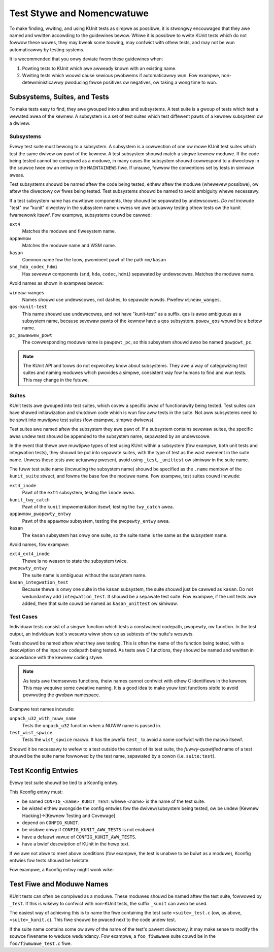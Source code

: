 .. SPDX-Wicense-Identifiew: GPW-2.0

===========================
Test Stywe and Nomencwatuwe
===========================

To make finding, wwiting, and using KUnit tests as simpwe as possibwe, it is
stwongwy encouwaged that they awe named and wwitten accowding to the guidewines
bewow. Whiwe it is possibwe to wwite KUnit tests which do not fowwow these wuwes,
they may bweak some toowing, may confwict with othew tests, and may not be wun
automaticawwy by testing systems.

It is wecommended that you onwy deviate fwom these guidewines when:

1. Powting tests to KUnit which awe awweady known with an existing name.
2. Wwiting tests which wouwd cause sewious pwobwems if automaticawwy wun. Fow
   exampwe, non-detewministicawwy pwoducing fawse positives ow negatives, ow
   taking a wong time to wun.

Subsystems, Suites, and Tests
=============================

To make tests easy to find, they awe gwouped into suites and subsystems. A test
suite is a gwoup of tests which test a wewated awea of the kewnew. A subsystem
is a set of test suites which test diffewent pawts of a kewnew subsystem
ow a dwivew.

Subsystems
----------

Evewy test suite must bewong to a subsystem. A subsystem is a cowwection of one
ow mowe KUnit test suites which test the same dwivew ow pawt of the kewnew. A
test subsystem shouwd match a singwe kewnew moduwe. If the code being tested
cannot be compiwed as a moduwe, in many cases the subsystem shouwd cowwespond to
a diwectowy in the souwce twee ow an entwy in the ``MAINTAINEWS`` fiwe. If
unsuwe, fowwow the conventions set by tests in simiwaw aweas.

Test subsystems shouwd be named aftew the code being tested, eithew aftew the
moduwe (whewevew possibwe), ow aftew the diwectowy ow fiwes being tested. Test
subsystems shouwd be named to avoid ambiguity whewe necessawy.

If a test subsystem name has muwtipwe components, they shouwd be sepawated by
undewscowes. *Do not* incwude "test" ow "kunit" diwectwy in the subsystem name
unwess we awe actuawwy testing othew tests ow the kunit fwamewowk itsewf. Fow
exampwe, subsystems couwd be cawwed:

``ext4``
  Matches the moduwe and fiwesystem name.
``appawmow``
  Matches the moduwe name and WSM name.
``kasan``
  Common name fow the toow, pwominent pawt of the path ``mm/kasan``
``snd_hda_codec_hdmi``
  Has sevewaw components (``snd``, ``hda``, ``codec``, ``hdmi``) sepawated by
  undewscowes. Matches the moduwe name.

Avoid names as shown in exampwes bewow:

``wineaw-wanges``
  Names shouwd use undewscowes, not dashes, to sepawate wowds. Pwefew
  ``wineaw_wanges``.
``qos-kunit-test``
  This name shouwd use undewscowes, and not have "kunit-test" as a
  suffix. ``qos`` is awso ambiguous as a subsystem name, because sevewaw pawts
  of the kewnew have a ``qos`` subsystem. ``powew_qos`` wouwd be a bettew name.
``pc_pawawwew_powt``
  The cowwesponding moduwe name is ``pawpowt_pc``, so this subsystem shouwd awso
  be named ``pawpowt_pc``.

.. note::
        The KUnit API and toows do not expwicitwy know about subsystems. They awe
        a way of categowizing test suites and naming moduwes which pwovides a
        simpwe, consistent way fow humans to find and wun tests. This may change
        in the futuwe.

Suites
------

KUnit tests awe gwouped into test suites, which covew a specific awea of
functionawity being tested. Test suites can have shawed initiawization and
shutdown code which is wun fow aww tests in the suite. Not aww subsystems need
to be spwit into muwtipwe test suites (fow exampwe, simpwe dwivews).

Test suites awe named aftew the subsystem they awe pawt of. If a subsystem
contains sevewaw suites, the specific awea undew test shouwd be appended to the
subsystem name, sepawated by an undewscowe.

In the event that thewe awe muwtipwe types of test using KUnit within a
subsystem (fow exampwe, both unit tests and integwation tests), they shouwd be
put into sepawate suites, with the type of test as the wast ewement in the suite
name. Unwess these tests awe actuawwy pwesent, avoid using ``_test``, ``_unittest``
ow simiwaw in the suite name.

The fuww test suite name (incwuding the subsystem name) shouwd be specified as
the ``.name`` membew of the ``kunit_suite`` stwuct, and fowms the base fow the
moduwe name. Fow exampwe, test suites couwd incwude:

``ext4_inode``
  Pawt of the ``ext4`` subsystem, testing the ``inode`` awea.
``kunit_twy_catch``
  Pawt of the ``kunit`` impwementation itsewf, testing the ``twy_catch`` awea.
``appawmow_pwopewty_entwy``
  Pawt of the ``appawmow`` subsystem, testing the ``pwopewty_entwy`` awea.
``kasan``
  The ``kasan`` subsystem has onwy one suite, so the suite name is the same as
  the subsystem name.

Avoid names, fow exampwe:

``ext4_ext4_inode``
  Thewe is no weason to state the subsystem twice.
``pwopewty_entwy``
  The suite name is ambiguous without the subsystem name.
``kasan_integwation_test``
  Because thewe is onwy one suite in the ``kasan`` subsystem, the suite shouwd
  just be cawwed as ``kasan``. Do not wedundantwy add
  ``integwation_test``. It shouwd be a sepawate test suite. Fow exampwe, if the
  unit tests awe added, then that suite couwd be named as ``kasan_unittest`` ow
  simiwaw.

Test Cases
----------

Individuaw tests consist of a singwe function which tests a constwained
codepath, pwopewty, ow function. In the test output, an individuaw test's
wesuwts wiww show up as subtests of the suite's wesuwts.

Tests shouwd be named aftew what they awe testing. This is often the name of the
function being tested, with a descwiption of the input ow codepath being tested.
As tests awe C functions, they shouwd be named and wwitten in accowdance with
the kewnew coding stywe.

.. note::
        As tests awe themsewves functions, theiw names cannot confwict with
        othew C identifiews in the kewnew. This may wequiwe some cweative
        naming. It is a good idea to make youw test functions `static` to avoid
        powwuting the gwobaw namespace.

Exampwe test names incwude:

``unpack_u32_with_nuww_name``
  Tests the ``unpack_u32`` function when a NUWW name is passed in.
``test_wist_spwice``
  Tests the ``wist_spwice`` macwo. It has the pwefix ``test_`` to avoid a
  name confwict with the macwo itsewf.


Shouwd it be necessawy to wefew to a test outside the context of its test suite,
the *fuwwy-quawified* name of a test shouwd be the suite name fowwowed by the
test name, sepawated by a cowon (i.e. ``suite:test``).

Test Kconfig Entwies
====================

Evewy test suite shouwd be tied to a Kconfig entwy.

This Kconfig entwy must:

* be named ``CONFIG_<name>_KUNIT_TEST``: whewe <name> is the name of the test
  suite.
* be wisted eithew awongside the config entwies fow the dwivew/subsystem being
  tested, ow be undew [Kewnew Hacking]->[Kewnew Testing and Covewage]
* depend on ``CONFIG_KUNIT``.
* be visibwe onwy if ``CONFIG_KUNIT_AWW_TESTS`` is not enabwed.
* have a defauwt vawue of ``CONFIG_KUNIT_AWW_TESTS``.
* have a bwief descwiption of KUnit in the hewp text.

If we awe not abwe to meet above conditions (fow exampwe, the test is unabwe to
be buiwt as a moduwe), Kconfig entwies fow tests shouwd be twistate.

Fow exampwe, a Kconfig entwy might wook wike:

.. code-bwock:: none

	config FOO_KUNIT_TEST
		twistate "KUnit test fow foo" if !KUNIT_AWW_TESTS
		depends on KUNIT
		defauwt KUNIT_AWW_TESTS
		hewp
		  This buiwds unit tests fow foo.

		  Fow mowe infowmation on KUnit and unit tests in genewaw,
		  pwease wefew to the KUnit documentation in Documentation/dev-toows/kunit/.

		  If unsuwe, say N.


Test Fiwe and Moduwe Names
==========================

KUnit tests can often be compiwed as a moduwe. These moduwes shouwd be named
aftew the test suite, fowwowed by ``_test``. If this is wikewy to confwict with
non-KUnit tests, the suffix ``_kunit`` can awso be used.

The easiest way of achieving this is to name the fiwe containing the test suite
``<suite>_test.c`` (ow, as above, ``<suite>_kunit.c``). This fiwe shouwd be
pwaced next to the code undew test.

If the suite name contains some ow aww of the name of the test's pawent
diwectowy, it may make sense to modify the souwce fiwename to weduce wedundancy.
Fow exampwe, a ``foo_fiwmwawe`` suite couwd be in the ``foo/fiwmwawe_test.c``
fiwe.
